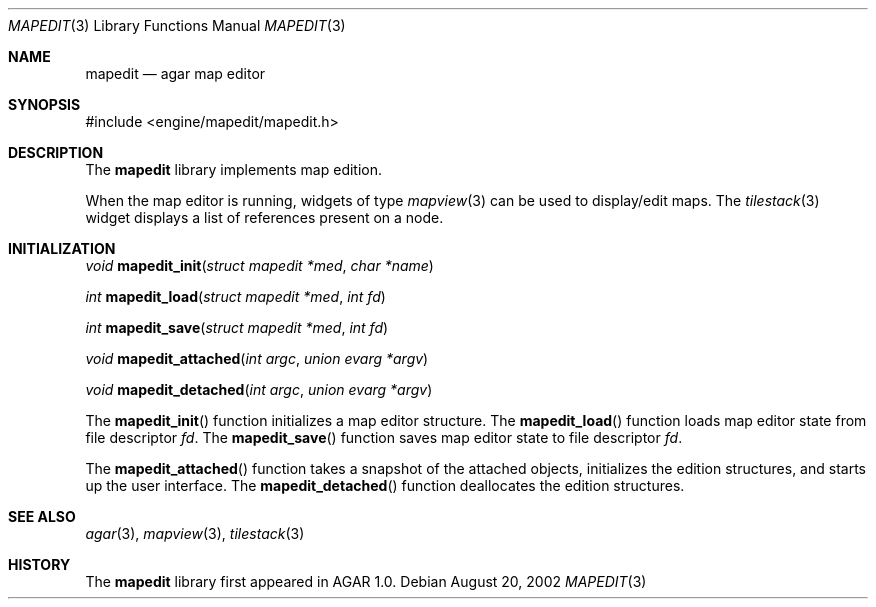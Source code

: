 .\"	$Csoft: mapedit.3,v 1.2 2002/09/07 04:30:25 vedge Exp $
.\"
.\" Copyright (c) 2002 CubeSoft Communications, Inc.
.\" All rights reserved.
.\"
.\" Redistribution and use in source and binary forms, with or without
.\" modification, are permitted provided that the following conditions
.\" are met:
.\" 1. Redistribution of source code must retain the above copyright
.\"    notice, this list of conditions and the following disclaimer.
.\" 2. Neither the name of CubeSoft Communications, nor the names of its
.\"    contributors may be used to endorse or promote products derived from
.\"    this software without specific prior written permission.
.\" 
.\" THIS SOFTWARE IS PROVIDED BY THE AUTHOR ``AS IS'' AND ANY EXPRESS OR
.\" IMPLIED WARRANTIES, INCLUDING, BUT NOT LIMITED TO, THE IMPLIED
.\" WARRANTIES OF MERCHANTABILITY AND FITNESS FOR A PARTICULAR PURPOSE
.\" ARE DISCLAIMED. IN NO EVENT SHALL THE AUTHOR BE LIABLE FOR ANY DIRECT,
.\" INDIRECT, INCIDENTAL, SPECIAL, EXEMPLARY, OR CONSEQUENTIAL DAMAGES
.\" (INCLUDING BUT NOT LIMITED TO, PROCUREMENT OF SUBSTITUTE GOODS OR
.\" SERVICES; LOSS OF USE, DATA, OR PROFITS; OR BUSINESS INTERRUPTION)
.\" HOWEVER CAUSED AND ON ANY THEORY OF LIABILITY, WHETHER IN CONTRACT,
.\" STRICT LIABILITY, OR TORT (INCLUDING NEGLIGENCE OR OTHERWISE) ARISING
.\" IN ANY WAY OUT OF THE USE OF THIS SOFTWARE EVEN IF ADVISED OF THE
.\" POSSIBILITY OF SUCH DAMAGE.
.\"
.Dd August 20, 2002
.Dt MAPEDIT 3
.Os
.Sh NAME
.Nm mapedit
.Nd agar map editor
.Sh SYNOPSIS
.Bd -literal
#include <engine/mapedit/mapedit.h>
.Ed
.Sh DESCRIPTION
The
.Nm
library implements map edition.
.Pp
When the map editor is running, widgets of type
.Xr mapview 3
can be used to display/edit maps.
The
.Xr tilestack 3
widget displays a list of references present on a node.
.Sh INITIALIZATION
.nr nS 1
.Ft void
.Fn mapedit_init "struct mapedit *med" "char *name"
.Pp
.Ft int
.Fn mapedit_load "struct mapedit *med" "int fd"
.Pp
.Ft int
.Fn mapedit_save "struct mapedit *med" "int fd"
.Pp
.Ft void
.Fn mapedit_attached "int argc" "union evarg *argv"
.Pp
.Ft void
.Fn mapedit_detached "int argc" "union evarg *argv"
.nr nS 0
.Pp
The
.Fn mapedit_init
function initializes a map editor structure.
The
.Fn mapedit_load
function loads map editor state from file descriptor
.Fa fd .
The
.Fn mapedit_save
function saves map editor state to file descriptor
.Fa fd .
.Pp
The
.Fn mapedit_attached
function takes a snapshot of the attached objects, initializes the
edition structures, and starts up the user interface.
The
.Fn mapedit_detached
function deallocates the edition structures.
.Sh SEE ALSO
.Xr agar 3 ,
.Xr mapview 3 ,
.Xr tilestack 3
.Sh HISTORY
The
.Nm
library first appeared in AGAR 1.0.

